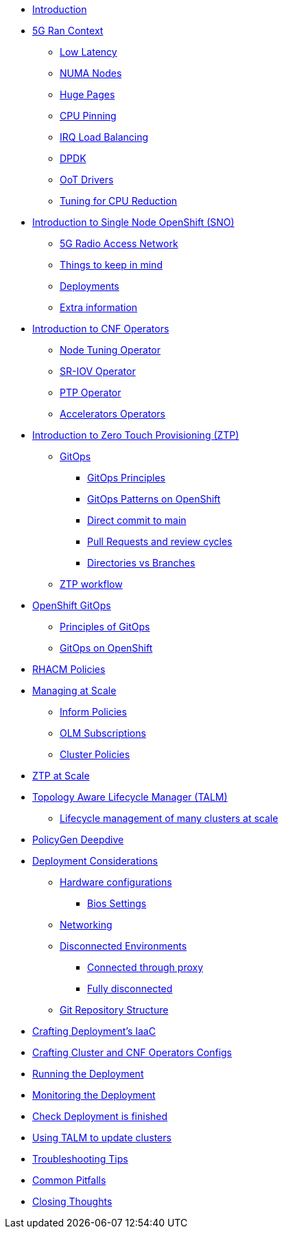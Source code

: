 * xref:00-introduction.adoc[Introduction]

* xref:01-5g-ran-context.adoc[5G Ran Context]
** xref:01-5g-ran-context.adoc#low-latency[Low Latency]
** xref:01-5g-ran-context.adoc#numa-nodes[NUMA Nodes]
** xref:01-5g-ran-context.adoc#huge-pages[Huge Pages]
** xref:01-5g-ran-context.adoc#cpu-pinning[CPU Pinning]
** xref:01-5g-ran-context.adoc#irq-load-balancing[IRQ Load Balancing]
** xref:01-5g-ran-context.adoc#dpdk[DPDK]
** xref:01-5g-ran-context.adoc#oot-drivers[OoT Drivers]
** xref:01-5g-ran-context.adoc#cpu-reduction-tuning[Tuning for CPU Reduction]

* xref:02-sno-intro.adoc[Introduction to Single Node OpenShift (SNO)]
** xref:02-sno-intro.adoc#5g-ran[5G Radio Access Network]
** xref:02-sno-intro.adoc#things-keep-mind[Things to keep in mind]
** xref:02-sno-intro.adoc#deployments[Deployments]
** xref:02-sno-intro.adoc#extra-information[Extra information]

* xref:03-cnf-operators-intro.adoc[Introduction to CNF Operators]
** xref:03-cnf-operators-intro.adoc#node-tuning-operator[Node Tuning Operator]
** xref:03-cnf-operators-intro.adoc#sriov-operator[SR-IOV Operator]
** xref:03-cnf-operators-intro.adoc#ptp-operator[PTP Operator]
** xref:03-cnf-operators-intro.adoc#accelerators-operators[Accelerators Operators]

* xref:04-ztp-intro.adoc[Introduction to Zero Touch Provisioning (ZTP)]
** xref:04-ztp-intro.adoc#gitops[GitOps]
*** xref:04-ztp-intro.adoc#gitops-principles[GitOps Principles]
*** xref:04-ztp-intro.adoc#gitops-patterns-ocp[GitOps Patterns on OpenShift]
*** xref:04-ztp-intro.adoc#direct-commit-to-main[Direct commit to main]
*** xref:04-ztp-intro.adoc#prs-review-cycles[Pull Requests and review cycles]
*** xref:04-ztp-intro.adoc#directories-vs-branches[Directories vs Branches]
** xref:04-ztp-intro.adoc#ztp-workflow[ZTP workflow]


* xref:05-ocp-gitops.adoc[OpenShift GitOps]
** xref:05-ocp-gitops.adoc#gitops-principles[Principles of GitOps]
** xref:05-ocp-gitops.adoc#gitops-ocp[GitOps on OpenShift]

* xref:06-rhacm-policies.adoc[RHACM Policies]

* xref:07-managing-at-scale.adoc[Managing at Scale]
** xref:07-managing-at-scale.adoc#inform-policies[Inform Policies]
** xref:07-managing-at-scale.adoc#olm-subscriptions[OLM Subscriptions]
** xref:07-managing-at-scale.adoc#cluster-policies[Cluster Policies]

* xref:08-ztp-at-scale.adoc[ZTP at Scale]

* xref:09-talm.adoc[Topology Aware Lifecycle Manager (TALM)]
** xref:09-talm.adoc#cluster-lifecycle-at-scale[Lifecycle management of many clusters at scale]

* xref:10-policygen-deepdive.adoc[PolicyGen Deepdive]

* xref:11-deployment-considerations.adoc[Deployment Considerations]
** xref:11-deployment-considerations.adoc#hardware-configurations[Hardware configurations]
*** xref:11-deployment-considerations.adoc#bios-settings[Bios Settings]
** xref:11-deployment-considerations.adoc#networking[Networking]
** xref:11-deployment-considerations.adoc#disconnected-environments[Disconnected Environments]
*** xref:11-deployment-considerations.adoc#connected-proxy[Connected through proxy]
*** xref:11-deployment-considerations.adoc#fully-disconnected[Fully disconnected]
** xref:11-deployment-considerations.adoc#git-repo-structure[Git Repository Structure]

* xref:12-crafting-deployments-iaac.adoc[Crafting Deployment's IaaC]

* xref:13-crafting-cluster-cnf-operators-configs.adoc[Crafting Cluster and CNF Operators Configs]

* xref:14-running-the-deployment.adoc[Running the Deployment]

* xref:15-monitoring-the-deployment.adoc[Monitoring the Deployment]

* xref:16-check-deployment-is-finished.adoc[Check Deployment is finished]

* xref:17-using-talm-to-update-clusters.adoc[Using TALM to update clusters]

* xref:18-troubleshooting-tips.adoc[Troubleshooting Tips]

* xref:19-common-pitfalls.adoc[Common Pitfalls]

* xref:20-closing-thoughts.adoc[Closing Thoughts]
